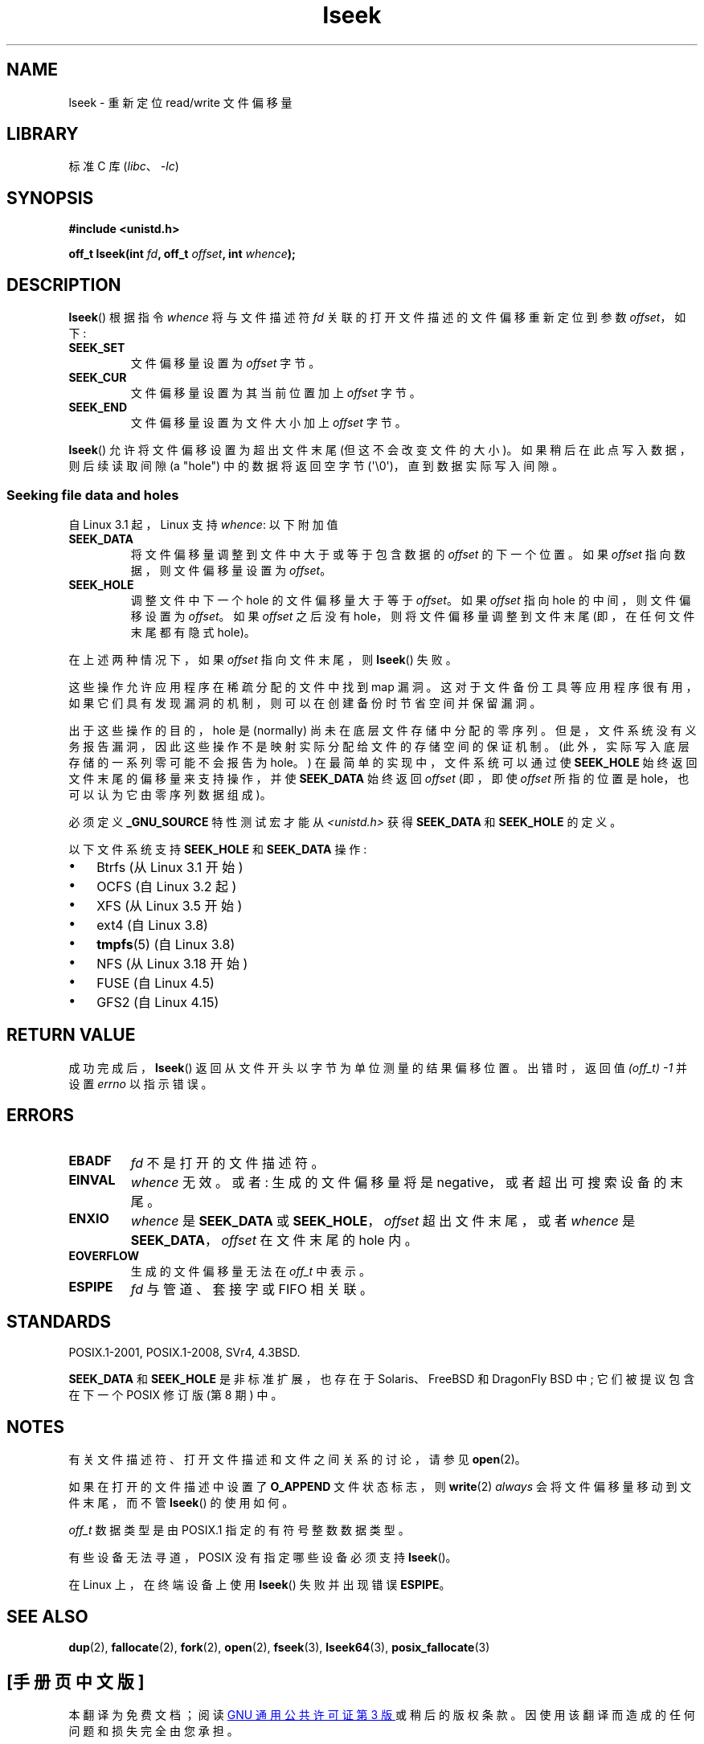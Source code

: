 .\" -*- coding: UTF-8 -*-
.\" Copyright (c) 1980, 1991 Regents of the University of California.
.\" and Copyright (c) 2011, Michael Kerrisk <mtk.manpages@gmail.com>
.\" All rights reserved.
.\"
.\" SPDX-License-Identifier: BSD-4-Clause-UC
.\"
.\"     @(#)lseek.2	6.5 (Berkeley) 3/10/91
.\"
.\" Modified 1993-07-23 by Rik Faith <faith@cs.unc.edu>
.\" Modified 1995-06-10 by Andries Brouwer <aeb@cwi.nl>
.\" Modified 1996-10-31 by Eric S. Raymond <esr@thyrsus.com>
.\" Modified 1998-01-17 by Michael Haardt
.\"   <michael@cantor.informatik.rwth-aachen.de>
.\" Modified 2001-09-24 by Michael Haardt <michael@moria.de>
.\" Modified 2003-08-21 by Andries Brouwer <aeb@cwi.nl>
.\" 2011-09-18, mtk, Added SEEK_DATA + SEEK_HOLE
.\"
.\"*******************************************************************
.\"
.\" This file was generated with po4a. Translate the source file.
.\"
.\"*******************************************************************
.TH lseek 2 2023\-02\-05 "Linux man\-pages 6.03" 
.SH NAME
lseek \- 重新定位 read/write 文件偏移量
.SH LIBRARY
标准 C 库 (\fIlibc\fP、\fI\-lc\fP)
.SH SYNOPSIS
.nf
\fB#include <unistd.h>\fP
.PP
\fBoff_t lseek(int \fP\fIfd\fP\fB, off_t \fP\fIoffset\fP\fB, int \fP\fIwhence\fP\fB);\fP
.fi
.SH DESCRIPTION
\fBlseek\fP() 根据指令 \fIwhence\fP 将与文件描述符 \fIfd\fP 关联的打开文件描述的文件偏移重新定位到参数 \fIoffset\fP，如下:
.TP 
\fBSEEK_SET\fP
文件偏移量设置为 \fIoffset\fP 字节。
.TP 
\fBSEEK_CUR\fP
文件偏移量设置为其当前位置加上 \fIoffset\fP 字节。
.TP 
\fBSEEK_END\fP
文件偏移量设置为文件大小加上 \fIoffset\fP 字节。
.PP
\fBlseek\fP() 允许将文件偏移设置为超出文件末尾 (但这不会改变文件的大小)。 如果稍后在此点写入数据，则后续读取间隙 (a "hole")
中的数据将返回空字节 (\[aq]\e0\[aq])，直到数据实际写入间隙。
.SS "Seeking file data and holes"
自 Linux 3.1 起，Linux 支持 \fIwhence\fP: 以下附加值
.TP 
\fBSEEK_DATA\fP
将文件偏移量调整到文件中大于或等于包含数据的 \fIoffset\fP 的下一个位置。 如果 \fIoffset\fP 指向数据，则文件偏移量设置为
\fIoffset\fP。
.TP 
\fBSEEK_HOLE\fP
调整文件中下一个 hole 的文件偏移量大于等于 \fIoffset\fP。 如果 \fIoffset\fP 指向 hole 的中间，则文件偏移设置为
\fIoffset\fP。 如果 \fIoffset\fP 之后没有 hole，则将文件偏移量调整到文件末尾 (即，在任何文件末尾都有隐式 hole)。
.PP
在上述两种情况下，如果 \fIoffset\fP 指向文件末尾，则 \fBlseek\fP() 失败。
.PP
这些操作允许应用程序在稀疏分配的文件中找到 map 漏洞。
这对于文件备份工具等应用程序很有用，如果它们具有发现漏洞的机制，则可以在创建备份时节省空间并保留漏洞。
.PP
.\" https://lkml.org/lkml/2011/4/22/79
.\" http://lwn.net/Articles/440255/
.\" http://blogs.oracle.com/bonwick/entry/seek_hole_and_seek_data
出于这些操作的目的，hole 是 (normally) 尚未在底层文件存储中分配的零序列。
但是，文件系统没有义务报告漏洞，因此这些操作不是映射实际分配给文件的存储空间的保证机制。 (此外，实际写入底层存储的一系列零可能不会报告为 hole。)
在最简单的实现中，文件系统可以通过使 \fBSEEK_HOLE\fP 始终返回文件末尾的偏移量来支持操作，并使 \fBSEEK_DATA\fP 始终返回
\fIoffset\fP (即，即使 \fIoffset\fP 所指的位置是 hole，也可以认为它由零序列数据组成)。
.PP
必须定义 \fB_GNU_SOURCE\fP 特性测试宏才能从 \fI<unistd.h>\fP 获得 \fBSEEK_DATA\fP 和
\fBSEEK_HOLE\fP 的定义。
.PP
以下文件系统支持 \fBSEEK_HOLE\fP 和 \fBSEEK_DATA\fP 操作:
.IP \[bu] 3
Btrfs (从 Linux 3.1 开始)
.IP \[bu]
.\" commit 93862d5e1ab875664c6cc95254fc365028a48bb1
OCFS (自 Linux 3.2 起)
.IP \[bu]
XFS (从 Linux 3.5 开始)
.IP \[bu]
ext4 (自 Linux 3.8)
.IP \[bu]
\fBtmpfs\fP(5) (自 Linux 3.8)
.IP \[bu]
.\" commit 1c6dcbe5ceff81c2cf8d929646af675cd59fe7c0
.\" commit 24bab491220faa446d945624086d838af41d616c
NFS (从 Linux 3.18 开始)
.IP \[bu]
.\" commit 0b5da8db145bfd44266ac964a2636a0cf8d7c286
FUSE (自 Linux 4.5)
.IP \[bu]
.\" commit 3a27411cb4bc3ce31db228e3569ad01b462a4310
GFS2 (自 Linux 4.15)
.SH "RETURN VALUE"
成功完成后，\fBlseek\fP() 返回从文件开头以字节为单位测量的结果偏移位置。 出错时，返回值 \fI(off_t)\ \-1\fP 并设置 \fIerrno\fP
以指示错误。
.SH ERRORS
.TP 
\fBEBADF\fP
\fIfd\fP 不是打开的文件描述符。
.TP 
\fBEINVAL\fP
.\" Some systems may allow negative offsets for character devices
.\" and/or for remote filesystems.
\fIwhence\fP 无效。 或者: 生成的文件偏移量将是 negative，或者超出可搜索设备的末尾。
.TP 
\fBENXIO\fP
\fIwhence\fP 是 \fBSEEK_DATA\fP 或 \fBSEEK_HOLE\fP，\fIoffset\fP 超出文件末尾，或者 \fIwhence\fP 是
\fBSEEK_DATA\fP，\fIoffset\fP 在文件末尾的 hole 内。
.TP 
\fBEOVERFLOW\fP
.\" HP-UX 11 says EINVAL for this case (but POSIX.1 says EOVERFLOW)
生成的文件偏移量无法在 \fIoff_t\fP 中表示。
.TP 
\fBESPIPE\fP
\fIfd\fP 与管道、套接字或 FIFO 相关联。
.SH STANDARDS
POSIX.1\-2001, POSIX.1\-2008, SVr4, 4.3BSD.
.PP
.\" FIXME . Review http://austingroupbugs.net/view.php?id=415 in the future
\fBSEEK_DATA\fP 和 \fBSEEK_HOLE\fP 是非标准扩展，也存在于 Solaris、FreeBSD 和 DragonFly BSD 中;
它们被提议包含在下一个 POSIX 修订版 (第 8 期) 中。
.SH NOTES
有关文件描述符、打开文件描述和文件之间关系的讨论，请参见 \fBopen\fP(2)。
.PP
如果在打开的文件描述中设置了 \fBO_APPEND\fP 文件状态标志，则 \fBwrite\fP(2) \fIalways\fP 会将文件偏移量移动到文件末尾，而不管
\fBlseek\fP() 的使用如何。
.PP
\fIoff_t\fP 数据类型是由 POSIX.1 指定的有符号整数数据类型。
.PP
有些设备无法寻道，POSIX 没有指定哪些设备必须支持 \fBlseek\fP()。
.PP
.\" Other systems return the number of written characters,
.\" using SEEK_SET to set the counter. (Of written characters.)
在 Linux 上，在终端设备上使用 \fBlseek\fP() 失败并出现错误 \fBESPIPE\fP。
.SH "SEE ALSO"
\fBdup\fP(2), \fBfallocate\fP(2), \fBfork\fP(2), \fBopen\fP(2), \fBfseek\fP(3),
\fBlseek64\fP(3), \fBposix_fallocate\fP(3)
.PP
.SH [手册页中文版]
.PP
本翻译为免费文档；阅读
.UR https://www.gnu.org/licenses/gpl-3.0.html
GNU 通用公共许可证第 3 版
.UE
或稍后的版权条款。因使用该翻译而造成的任何问题和损失完全由您承担。
.PP
该中文翻译由 wtklbm
.B <wtklbm@gmail.com>
根据个人学习需要制作。
.PP
项目地址:
.UR \fBhttps://github.com/wtklbm/manpages-chinese\fR
.ME 。
